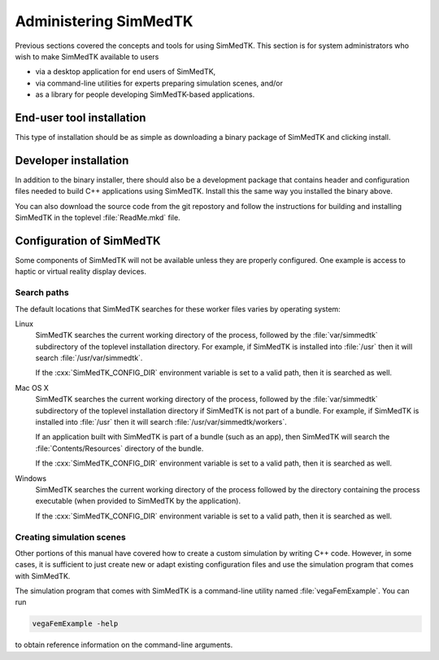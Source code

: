 .. role:: cxx(code)
   :language: c++

.. role:: arg(code)
   :language: sh

.. _simmedtk-administration:

**********************
Administering SimMedTK
**********************

Previous sections covered the concepts and tools for using SimMedTK.
This section is for system administrators who wish to make SimMedTK
available to users

* via a desktop application for end users of SimMedTK,
* via command-line utilities for experts preparing simulation scenes, and/or
* as a library for people developing SimMedTK-based applications.

End-user tool installation
==========================

This type of installation should be as simple as downloading a
binary package of SimMedTK and clicking install.

.. todo:: Expand on details of installation and configuration.

Developer installation
======================

In addition to the binary installer, there should also be a development
package that contains header and configuration files needed to build
C++ applications using SimMedTK. Install this the same way you installed
the binary above.

You can also download the source code from the git repostory and
follow the instructions for building and installing SimMedTK in the
toplevel :file:`ReadMe.mkd` file.

.. todo:: Expand on details of installation and configuration.

Configuration of SimMedTK
=========================

Some components of SimMedTK will not be available unless
they are properly configured.
One example is access to haptic or virtual reality display
devices.

.. todo::

   Expand on details of configuration here, especially things only
   sysadmins would need to customize as opposed to end users.

Search paths
------------

.. todo::

   Explain how SimMedTK searches for simulation inputs.

The default locations that SimMedTK searches for these
worker files varies by operating system:

Linux
    SimMedTK searches the current working directory of the
    process, followed by the :file:`var/simmedtk` subdirectory
    of the toplevel installation directory.
    For example, if SimMedTK is installed into :file:`/usr`
    then it will search :file:`/usr/var/simmedtk`.

    If the :cxx:`SimMedTK_CONFIG_DIR` environment variable is set
    to a valid path, then it is searched as well.

Mac OS X
    SimMedTK searches the current working directory of the
    process, followed by the :file:`var/simmedtk` subdirectory
    of the toplevel installation directory if SimMedTK is not part of a bundle.
    For example, if SimMedTK is installed into :file:`/usr`
    then it will search :file:`/usr/var/simmedtk/workers`.

    If an application built with SimMedTK is part of a bundle (such as an app),
    then SimMedTK will search the :file:`Contents/Resources` directory
    of the bundle.

    If the :cxx:`SimMedTK_CONFIG_DIR` environment variable is set
    to a valid path, then it is searched as well.

Windows
    SimMedTK searches the current working directory of the process
    followed by the directory containing the process executable
    (when provided to SimMedTK by the application).

    If the :cxx:`SimMedTK_CONFIG_DIR` environment variable is set
    to a valid path, then it is searched as well.

Creating simulation scenes
--------------------------

Other portions of this manual have covered how to create a
custom simulation by writing C++ code.
However, in some cases, it is sufficient to just create new
or adapt existing configuration files and use the simulation
program that comes with SimMedTK.

The simulation program that comes with SimMedTK is a
command-line utility named :file:`vegaFemExample`.
You can run

.. code:: sh

  vegaFemExample -help

to obtain reference information on the command-line arguments.

.. todo:: Describe changing input decks in more detail and verify the notes above.
